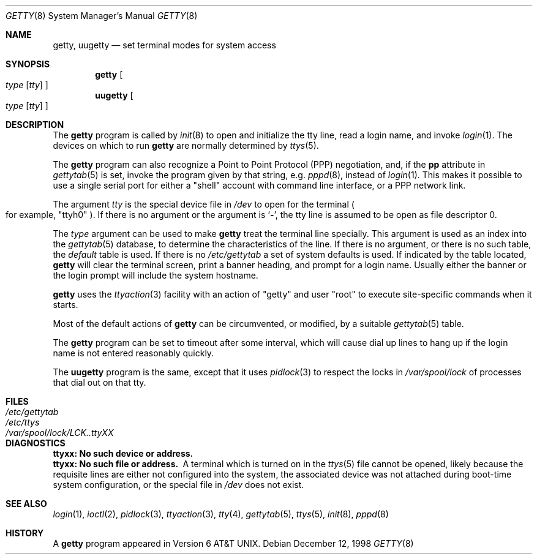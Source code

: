 .\"	$NetBSD: getty.8,v 1.15 2002/01/15 02:21:30 wiz Exp $
.\"
.\" Copyright (c) 1980, 1991, 1993
.\"	The Regents of the University of California.  All rights reserved.
.\"
.\" Redistribution and use in source and binary forms, with or without
.\" modification, are permitted provided that the following conditions
.\" are met:
.\" 1. Redistributions of source code must retain the above copyright
.\"    notice, this list of conditions and the following disclaimer.
.\" 2. Redistributions in binary form must reproduce the above copyright
.\"    notice, this list of conditions and the following disclaimer in the
.\"    documentation and/or other materials provided with the distribution.
.\" 3. All advertising materials mentioning features or use of this software
.\"    must display the following acknowledgement:
.\"	This product includes software developed by the University of
.\"	California, Berkeley and its contributors.
.\" 4. Neither the name of the University nor the names of its contributors
.\"    may be used to endorse or promote products derived from this software
.\"    without specific prior written permission.
.\"
.\" THIS SOFTWARE IS PROVIDED BY THE REGENTS AND CONTRIBUTORS ``AS IS'' AND
.\" ANY EXPRESS OR IMPLIED WARRANTIES, INCLUDING, BUT NOT LIMITED TO, THE
.\" IMPLIED WARRANTIES OF MERCHANTABILITY AND FITNESS FOR A PARTICULAR PURPOSE
.\" ARE DISCLAIMED.  IN NO EVENT SHALL THE REGENTS OR CONTRIBUTORS BE LIABLE
.\" FOR ANY DIRECT, INDIRECT, INCIDENTAL, SPECIAL, EXEMPLARY, OR CONSEQUENTIAL
.\" DAMAGES (INCLUDING, BUT NOT LIMITED TO, PROCUREMENT OF SUBSTITUTE GOODS
.\" OR SERVICES; LOSS OF USE, DATA, OR PROFITS; OR BUSINESS INTERRUPTION)
.\" HOWEVER CAUSED AND ON ANY THEORY OF LIABILITY, WHETHER IN CONTRACT, STRICT
.\" LIABILITY, OR TORT (INCLUDING NEGLIGENCE OR OTHERWISE) ARISING IN ANY WAY
.\" OUT OF THE USE OF THIS SOFTWARE, EVEN IF ADVISED OF THE POSSIBILITY OF
.\" SUCH DAMAGE.
.\"
.\"     from: @(#)getty.8	8.1 (Berkeley) 6/4/93
.\"
.Dd December 12, 1998
.Dt GETTY 8
.Os
.Sh NAME
.Nm getty ,
.Nm uugetty
.Nd set terminal modes for system access
.Sh SYNOPSIS
.Nm
.Oo
.Ar type
.Op Ar tty
.Oc
.Nm uugetty
.Oo
.Ar type
.Op Ar tty
.Oc
.Sh DESCRIPTION
The
.Nm
program
is called by
.Xr init 8
to open and initialize the tty line, read a login name, and invoke
.Xr login 1 .
The devices on which to run
.Nm
are normally determined by
.Xr ttys 5 .
.Pp
The
.Nm
program can also recognize a Point to Point Protocol
.Pq Tn PPP
negotiation, and, if the
.Sy pp
attribute in
.Xr gettytab 5
is set, invoke the program given by that string, e.g.
.Xr pppd 8 ,
instead of
.Xr login 1 .
This makes it possible to use a single serial port for either a
.Qq shell
account with command line interface, or a
.Tn PPP
network link.
.Pp
The argument
.Ar tty
is the special device file in
.Pa /dev
to open for the terminal
.Po
for example,
.Qq ttyh0
.Pc .
If there is no argument or the argument is
.Ql Fl ,
the tty line is assumed to be open as file descriptor 0.
.Pp
The
.Ar type
argument can be used to make
.Nm
treat the terminal line specially.
This argument is used as an index into the
.Xr gettytab 5
database, to determine the characteristics of the line.
If there is no argument, or there is no such table, the
.Em default
table is used.
If there is no
.Pa /etc/gettytab
a set of system defaults is used.
If indicated by the table located,
.Nm
will clear the terminal screen,
print a banner heading,
and prompt for a login name.
Usually either the banner or the login prompt will include
the system hostname.
.Pp
.Nm
uses the
.Xr ttyaction 3
facility with an action of
.Qq getty
and user
.Qq root
to execute site-specific commands when it starts.
.Pp
Most of the default actions of
.Nm
can be circumvented, or modified, by a suitable
.Xr gettytab 5
table.
.Pp
The
.Nm
program can be set to timeout after some interval,
which will cause dial up lines to hang up
if the login name is not entered reasonably quickly.
.Pp
The
.Nm uugetty
program is the same, except that it uses
.Xr pidlock 3
to respect the locks in
.Pa /var/spool/lock
of processes that dial out on that tty.
.Sh FILES
.Bl -tag -width /var/spool/lock/LCK..ttyXX -compact
.It Pa /etc/gettytab
.It Pa /etc/ttys
.It Pa /var/spool/lock/LCK..ttyXX
.El
.Sh DIAGNOSTICS
.Bl -diag
.It "ttyxx: No such device or address."
.It "ttyxx: No such file or address."
A terminal which is turned on in the
.Xr ttys 5
file cannot be opened, likely because the requisite
lines are either not configured into the system, the associated device
was not attached during boot-time system configuration,
or the special file in
.Pa /dev
does not exist.
.El
.Sh SEE ALSO
.Xr login 1 ,
.Xr ioctl 2 ,
.Xr pidlock 3 ,
.Xr ttyaction 3 ,
.Xr tty 4 ,
.Xr gettytab 5 ,
.Xr ttys 5 ,
.Xr init 8 ,
.Xr pppd 8
.Sh HISTORY
A
.Nm
program appeared in
.At v6 .
